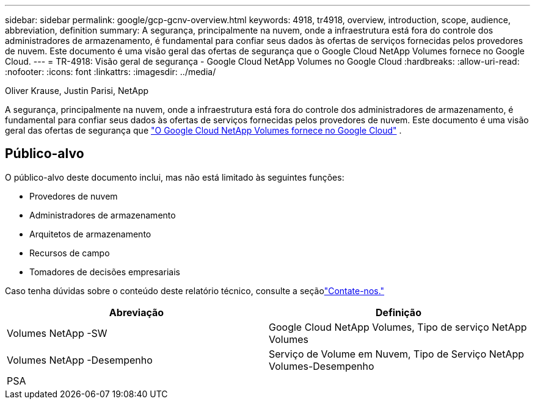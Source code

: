 ---
sidebar: sidebar 
permalink: google/gcp-gcnv-overview.html 
keywords: 4918, tr4918, overview, introduction, scope, audience, abbreviation, definition 
summary: A segurança, principalmente na nuvem, onde a infraestrutura está fora do controle dos administradores de armazenamento, é fundamental para confiar seus dados às ofertas de serviços fornecidas pelos provedores de nuvem.  Este documento é uma visão geral das ofertas de segurança que o Google Cloud NetApp Volumes fornece no Google Cloud. 
---
= TR-4918: Visão geral de segurança - Google Cloud NetApp Volumes no Google Cloud
:hardbreaks:
:allow-uri-read: 
:nofooter: 
:icons: font
:linkattrs: 
:imagesdir: ../media/


Oliver Krause, Justin Parisi, NetApp

[role="lead"]
A segurança, principalmente na nuvem, onde a infraestrutura está fora do controle dos administradores de armazenamento, é fundamental para confiar seus dados às ofertas de serviços fornecidas pelos provedores de nuvem.  Este documento é uma visão geral das ofertas de segurança que https://cloud.netapp.com/cloud-volumes-service-for-gcp["O Google Cloud NetApp Volumes fornece no Google Cloud"^] .



== Público-alvo

O público-alvo deste documento inclui, mas não está limitado às seguintes funções:

* Provedores de nuvem
* Administradores de armazenamento
* Arquitetos de armazenamento
* Recursos de campo
* Tomadores de decisões empresariais


Caso tenha dúvidas sobre o conteúdo deste relatório técnico, consulte a seçãolink:../vmware/gcp-gcnv-additional-info.html#contact-us["Contate-nos."]

|===
| Abreviação | Definição 


| Volumes NetApp -SW | Google Cloud NetApp Volumes, Tipo de serviço NetApp Volumes 


| Volumes NetApp -Desempenho | Serviço de Volume em Nuvem, Tipo de Serviço NetApp Volumes-Desempenho 


| PSA |  
|===